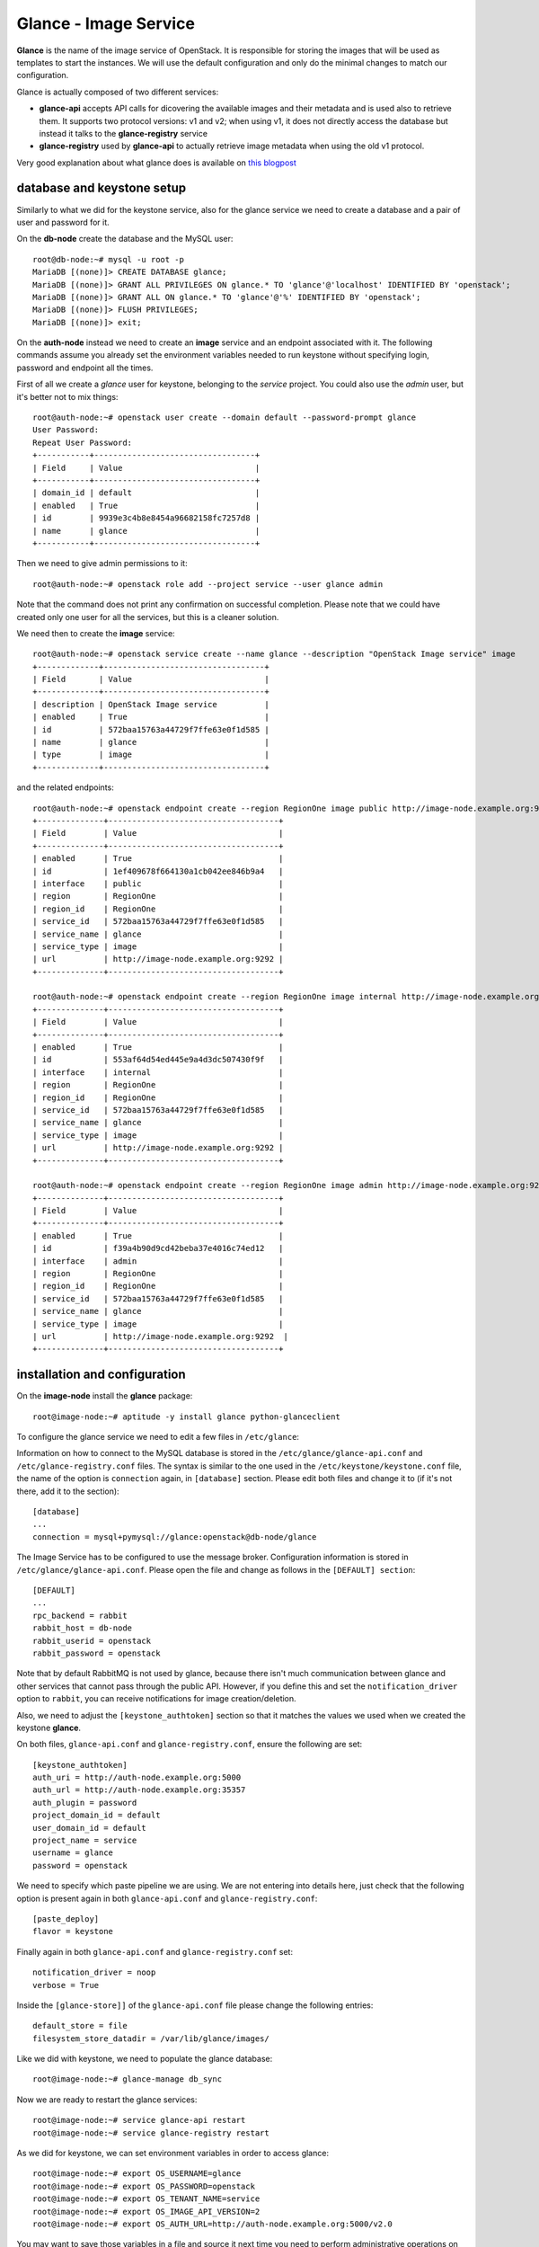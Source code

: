 ----------------------
Glance - Image Service
----------------------

**Glance** is the name of the image service of OpenStack. It is
responsible for storing the images that will be used as templates to
start the instances. We will use the default configuration and
only do the minimal changes to match our configuration.

Glance is actually composed of two different services:

* **glance-api** accepts API calls for dicovering the available
  images and their metadata and is used also to retrieve them. It
  supports two protocol versions: v1 and v2; when using v1, it does
  not directly access the database but instead it talks to the
  **glance-registry** service

* **glance-registry** used by **glance-api** to actually retrieve image
  metadata when using the old v1 protocol.

Very good explanation about what glance does is available on `this
blogpost <http://bcwaldon.cc/2012/11/06/openstack-image-service-grizzly.html>`_

database and keystone setup
---------------------------

Similarly to what we did for the keystone service, also for the glance
service we need to create a database and a pair of user and password
for it.

On the **db-node** create the database and the MySQL user::

    root@db-node:~# mysql -u root -p
    MariaDB [(none)]> CREATE DATABASE glance;
    MariaDB [(none)]> GRANT ALL PRIVILEGES ON glance.* TO 'glance'@'localhost' IDENTIFIED BY 'openstack';
    MariaDB [(none)]> GRANT ALL ON glance.* TO 'glance'@'%' IDENTIFIED BY 'openstack';
    MariaDB [(none)]> FLUSH PRIVILEGES;
    MariaDB [(none)]> exit;

On the **auth-node** instead we need to create an **image** service
and an endpoint associated with it. The following commands assume you
already set the environment variables needed to run keystone without
specifying login, password and endpoint all the times.

First of all we create a `glance` user for keystone, belonging to the `service` 
project. You could also use the `admin` user, but it's better not to mix things::

    root@auth-node:~# openstack user create --domain default --password-prompt glance
    User Password:
    Repeat User Password:
    +-----------+----------------------------------+
    | Field     | Value                            |
    +-----------+----------------------------------+
    | domain_id | default                          |
    | enabled   | True                             |
    | id        | 9939e3c4b8e8454a96682158fc7257d8 |
    | name      | glance                           |
    +-----------+----------------------------------+

Then we need to give admin permissions to it::

    root@auth-node:~# openstack role add --project service --user glance admin 

Note that the command does not print any confirmation on successful completion.
Please note that we could have created only one user for all the services, but this is a cleaner solution.

We need then to create the **image** service::

    root@auth-node:~# openstack service create --name glance --description "OpenStack Image service" image
    +-------------+----------------------------------+
    | Field       | Value                            |
    +-------------+----------------------------------+
    | description | OpenStack Image service          |
    | enabled     | True                             |
    | id          | 572baa15763a44729f7ffe63e0f1d585 |
    | name        | glance                           |
    | type        | image                            |
    +-------------+----------------------------------+

and the related endpoints::

    root@auth-node:~# openstack endpoint create --region RegionOne image public http://image-node.example.org:9292
    +--------------+------------------------------------+
    | Field        | Value                              |
    +--------------+------------------------------------+
    | enabled      | True                               |
    | id           | 1ef409678f664130a1cb042ee846b9a4   |
    | interface    | public                             |
    | region       | RegionOne                          |
    | region_id    | RegionOne                          |
    | service_id   | 572baa15763a44729f7ffe63e0f1d585   |
    | service_name | glance                             |
    | service_type | image                              |
    | url          | http://image-node.example.org:9292 |
    +--------------+------------------------------------+

    root@auth-node:~# openstack endpoint create --region RegionOne image internal http://image-node.example.org:9292
    +--------------+------------------------------------+
    | Field        | Value                              |
    +--------------+------------------------------------+
    | enabled      | True                               |
    | id           | 553af64d54ed445e9a4d3dc507430f9f   |
    | interface    | internal                           |
    | region       | RegionOne                          |
    | region_id    | RegionOne                          |
    | service_id   | 572baa15763a44729f7ffe63e0f1d585   |
    | service_name | glance                             |
    | service_type | image                              |
    | url          | http://image-node.example.org:9292 |
    +--------------+------------------------------------+

    root@auth-node:~# openstack endpoint create --region RegionOne image admin http://image-node.example.org:9292
    +--------------+------------------------------------+
    | Field        | Value                              |
    +--------------+------------------------------------+
    | enabled      | True                               |
    | id           | f39a4b90d9cd42beba37e4016c74ed12   |
    | interface    | admin                              |
    | region       | RegionOne                          |
    | region_id    | RegionOne                          |
    | service_id   | 572baa15763a44729f7ffe63e0f1d585   |
    | service_name | glance                             |
    | service_type | image                              |
    | url          | http://image-node.example.org:9292  |
    +--------------+------------------------------------+


installation and configuration
------------------------------

On the **image-node** install the **glance** package::

    root@image-node:~# aptitude -y install glance python-glanceclient 

To configure the glance service we need to edit a few files in ``/etc/glance``:

Information on how to connect to the MySQL database is stored in the
``/etc/glance/glance-api.conf`` and ``/etc/glance-registry.conf``
files.  The syntax is similar to the one used in the
``/etc/keystone/keystone.conf`` file, the name of the option is
``connection`` again, in ``[database]`` section. Please edit both
files and change it to (if it's not there, add it to the section)::

    [database]
    ...
    connection = mysql+pymysql://glance:openstack@db-node/glance 

The Image Service has to be configured to use the message broker. Configuration
information is stored in ``/etc/glance/glance-api.conf``. Please open the file 
and change as follows in the ``[DEFAULT] section``::

     [DEFAULT]
     ...
     rpc_backend = rabbit
     rabbit_host = db-node
     rabbit_userid = openstack
     rabbit_password = openstack

.. NOTE: I don't think glance is sending notifications at all, as they
   are not needed very often. I think it's used only when you want to
   be notified when an image have been updated.

   Also check `notification_driver` option

Note that by default RabbitMQ is not used by glance, because there
isn't much communication between glance and other services that cannot
pass through the public API. However, if you define this and set the
``notification_driver`` option to ``rabbit``, you can receive
notifications for image creation/deletion.

Also, we need to adjust the ``[keystone_authtoken]`` section so that
it matches the values we used when we created the keystone **glance**.

On both files,  ``glance-api.conf`` and
``glance-registry.conf``, ensure the following are set::

    [keystone_authtoken]
    auth_uri = http://auth-node.example.org:5000
    auth_url = http://auth-node.example.org:35357
    auth_plugin = password
    project_domain_id = default
    user_domain_id = default
    project_name = service
    username = glance
    password = openstack

We need to specify which paste pipeline we are using. We are not entering into details
here, just check that the following option is present again in both ``glance-api.conf`` 
and ``glance-registry.conf``::

    [paste_deploy]
    flavor = keystone

Finally again in both ``glance-api.conf`` and ``glance-registry.conf`` set::

    notification_driver = noop
    verbose = True

Inside the ``[glance-store]]`` of the ``glance-api.conf`` file please change
the following entries::

    default_store = file
    filesystem_store_datadir = /var/lib/glance/images/

.. Grizzly note:
   Very interesting: we misspelled the password here, but we only get
   errors when getting the list of VM from horizon. Booting VM from
   nova actually worked!!! 
   
   Found the following explanation here: http://bcwaldon.cc/
   
   glance-registry vs glance-api
   The v1 and v2 Images APIs were implemented with seperate paths to
   the Glance database. The first of which proxies queries through a subsequent
   HTTP service (glance-registry) while the second talks directly to the database. 
   As these two APIs should be talking to an equivalent system, we will be realigning
   their internal paths to talk through the service layer (created with the domain object model)
   directly to the database, effectively deprecating the glance-registry service.


Like we did with keystone, we need to populate the glance database::

    root@image-node:~# glance-manage db_sync

Now we are ready to restart the glance services::

    root@image-node:~# service glance-api restart
    root@image-node:~# service glance-registry restart

As we did for keystone, we can set environment variables in order to
access glance::

    root@image-node:~# export OS_USERNAME=glance
    root@image-node:~# export OS_PASSWORD=openstack
    root@image-node:~# export OS_TENANT_NAME=service
    root@image-node:~# export OS_IMAGE_API_VERSION=2
    root@image-node:~# export OS_AUTH_URL=http://auth-node.example.org:5000/v2.0

You may want to save those variables in a file and source it next time you need to perform administrative
operations on the image node.

Testing
-------

First of all, let's download a very small test image::

    root@image-node:~# wget http://download.cirros-cloud.net/0.3.3/cirros-0.3.3-x86_64-disk.img

.. Note that if the --os-endpoint-type is not specified glance will try to use 
   publicurl and if the image-node.example.org is not in /etc/hosts an error 
   will be issued.  

(You can also download an Ubuntu distribution from the official
`Ubuntu Cloud Images <https://cloud-images.ubuntu.com/>`_ website)

The command line tool to manage images is ``glance``. Uploading an image is easy::

   root@image-node:~# glance image-create --name cirros-0.3.3 --visibility public --container-format bare --disk-format qcow2 --file cirros-0.3.3-x86_64-disk.img
   +------------------+--------------------------------------+
   | Property         | Value                                |
   +------------------+--------------------------------------+
   | checksum         | 133eae9fb1c98f45894a4e60d8736619     |
   | container_format | bare                                 |
   | created_at       | 2015-11-24T14:37:48Z                 |
   | disk_format      | qcow2                                |
   | id               | 902f4b61-e802-4321-a304-28efdadbad11 |
   | min_disk         | 0                                    |
   | min_ram          | 0                                    |
   | name             | cirros-0.3.3                         |
   | owner            | 705ab94a4803444bba42eb2f22de8679     |
   | protected        | False                                |
   | size             | 13200896                             |
   | status           | active                               |
   | tags             | []                                   |
   | updated_at       | 2015-11-24T14:37:48Z                 |
   | virtual_size     | None                                 |
   | visibility       | public                               |
   +------------------+--------------------------------------+

.. Maybe it is worthy to explain all the options we use: 
   * *--name* is the name which will be seen in the Horizon UI 
   * *--is-public* is a binary option which specifies if the uploaded
     image should be publicaly available/visible/used or access should
     be limited to *all* the users of the tenant from where the user 
     uploading the images comes.
   * *--container-format* is the container format of image. It refers to 
     whether the virtual machine image is in a file format that also contains
     metadata about the actual virtual machine. Note that the container format
     string is not currently used by Glance or other OpenStack components, so it
     is safe to simply specify bare as the container format if you are unsure. 
     Acceptable formats: ami, ari, aki, bare, and ovf.
   * *--disk-format* is the disk format of a virtual machine image is the format of
     the underlying disk image. Virtual appliance vendors have different formats for
     laying out the information contained in a virtual machine disk image.  
     Acceptable formats: raw, vhd, vmdk, vdi, iso, qcow2, aki, ari, ami.  

Using ``glance`` command you can also list the images currently
uploaded on the image store::

   root@image-node:~# glance image-list
   +--------------------------------------+--------------+
   | ID                                   | Name         |
   +--------------------------------------+--------------+
   | 902f4b61-e802-4321-a304-28efdadbad11 | cirros-0.3.3 |
   +--------------------------------------+--------------+


The cirros image we uploaded before, having an image id of
``902f4b61-e802-4321-a304-28efdadbad11``, will be found in::

    root@image-node:~# ls -l /var/lib/glance/images/902f4b61-e802-4321-a304-28efdadbad11
    -rw-r----- 1 glance glance 9761280 Apr 24 16:38 /var/lib/glance/images/902f4b61-e802-4321-a304-28efdadbad11

You can easily find ready-to-use images on the web. An image for the
`Ubuntu Server 14.04 "Precise" (amd64)
<http://cloud-images.ubuntu.com/trusty/current/trusty-server-cloudimg-amd64-disk1.img>`_
can be found at the `Ubuntu Cloud Images archive
<http://cloud-images.ubuntu.com/>`_, you can download it and upload
using glance as we did before.

If you want to get further information about `qcow2` images, you will
need to install `qemu-utils` package and run `qemu-img info <image
name`:: 


    root@image-node:~# apt-get install -y qemu-utils
    [...]
    root@image-node:~# qemu-img info /var/lib/glance/images/902f4b61-e802-4321-a304-28efdadbad11
    image: /var/lib/glance/images/902f4b61-e802-4321-a304-28efdadbad11
    file format: qcow2
    virtual size: 39M (41126400 bytes)
    disk size: 9.3M
    cluster_size: 65536
    Format specific information:
    compat: 0.10


Further improvements
--------------------

By default glance will store all the images as files in
``/var/lib/glance/images``, but other options are available,
including:

* S3 (Amazon object storage service)
* Swift (OpenStack object storage service)
* RBD (Ceph's remote block device)
* Cinder (Yes, your images can be volumes on cinder!)
* etc...
  
This is changed by the option ``default_store`` in the
``/etc/glance/glance-api.conf`` configuration file, and depending on
the type of store you use, more options are availble to configure it,
like the path for the *filesystem* store, or the access and secret
keys for the s3 store, or rdb configuration options.

Please refer to the official documentation to change these values.

Another improvement you may want to consider in a production environment
is the Glance Image Cache. This option will create a local cache in
the glance server, in order to improve the download speed for most
used images, and reduce the load on the storage backend, possibly
putting multiple glance servers behind a load-balancer like haproxy.

More detailed information can be found `here <http://docs.openstack.org/developer/glance/cache.html>`_  

`Next: Cinder - Block storage service <cinder.rst>`_
